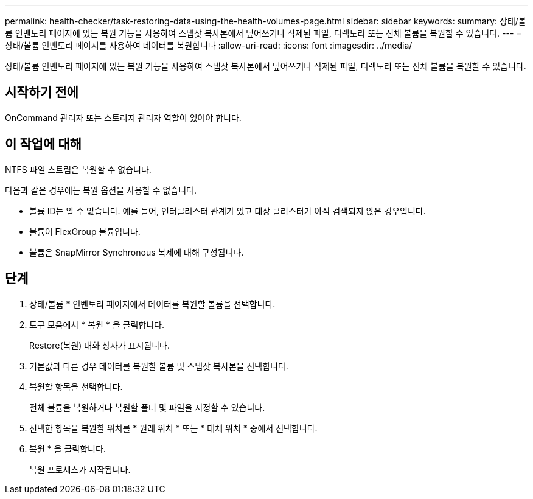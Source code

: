 ---
permalink: health-checker/task-restoring-data-using-the-health-volumes-page.html 
sidebar: sidebar 
keywords:  
summary: 상태/볼륨 인벤토리 페이지에 있는 복원 기능을 사용하여 스냅샷 복사본에서 덮어쓰거나 삭제된 파일, 디렉토리 또는 전체 볼륨을 복원할 수 있습니다. 
---
= 상태/볼륨 인벤토리 페이지를 사용하여 데이터를 복원합니다
:allow-uri-read: 
:icons: font
:imagesdir: ../media/


[role="lead"]
상태/볼륨 인벤토리 페이지에 있는 복원 기능을 사용하여 스냅샷 복사본에서 덮어쓰거나 삭제된 파일, 디렉토리 또는 전체 볼륨을 복원할 수 있습니다.



== 시작하기 전에

OnCommand 관리자 또는 스토리지 관리자 역할이 있어야 합니다.



== 이 작업에 대해

NTFS 파일 스트림은 복원할 수 없습니다.

다음과 같은 경우에는 복원 옵션을 사용할 수 없습니다.

* 볼륨 ID는 알 수 없습니다. 예를 들어, 인터클러스터 관계가 있고 대상 클러스터가 아직 검색되지 않은 경우입니다.
* 볼륨이 FlexGroup 볼륨입니다.
* 볼륨은 SnapMirror Synchronous 복제에 대해 구성됩니다.




== 단계

. 상태/볼륨 * 인벤토리 페이지에서 데이터를 복원할 볼륨을 선택합니다.
. 도구 모음에서 * 복원 * 을 클릭합니다.
+
Restore(복원) 대화 상자가 표시됩니다.

. 기본값과 다른 경우 데이터를 복원할 볼륨 및 스냅샷 복사본을 선택합니다.
. 복원할 항목을 선택합니다.
+
전체 볼륨을 복원하거나 복원할 폴더 및 파일을 지정할 수 있습니다.

. 선택한 항목을 복원할 위치를 * 원래 위치 * 또는 * 대체 위치 * 중에서 선택합니다.
. 복원 * 을 클릭합니다.
+
복원 프로세스가 시작됩니다.


